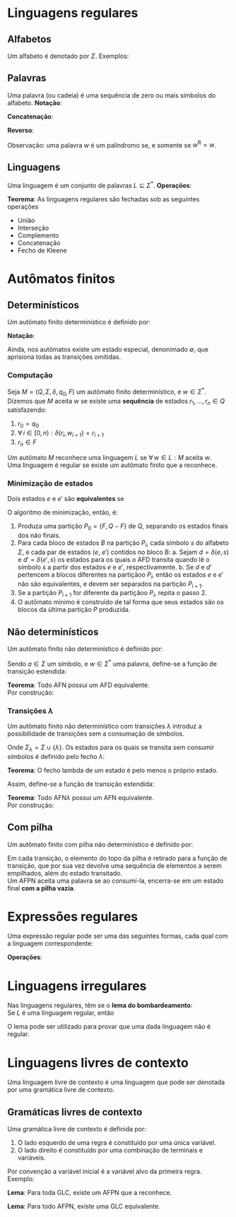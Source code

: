 # -*- after-save-hook: org-latex-export-to-pdf; -*-
#+latex_header: \usepackage[margin=2cm]{geometry}
#+latex_header: \usepackage{enumitem}
#+latex_header: \DeclareMathOperator{\sign}{sign}
#+latex_header: \setlength{\parindent}{0cm}

* Linguagens regulares
** Alfabetos
   Um alfabeto é denotado por $\Sigma$. Exemplos:
   #+begin_export latex
   \[
     \Sigma = \{\, 0, 1 \,\} \qquad
     \Sigma = \{\, \text{a}, \text{b}, \text{c}, \text{d}, \text{e} \,\} \qquad
     \Sigma = \{\, \triangle, \text{O}, \square, \text{X} \,\}
   \]
   #+end_export
** Palavras
   Uma palavra (ou cadeia) é uma sequência de zero ou mais símbolos do alfabeto.
   @@latex:\\[5pt]@@
   *Notação*:
   #+begin_export latex
   \begin{align*}
     & \lambda = \varnothing \\
     & 0^4 = 0000 \\
     & \Sigma^3 = \{ 000, 001, 010, 011, 100, 101, 110, 111 \} \\
     & \Sigma^* = \bigcup_{i \in \mathbb{N}} \Sigma^i \quad \text{conjunto de todas as possíveis palavras deste alfabeto.}
   \end{align*}
   #+end_export
   *Concatenação*:
   #+begin_export latex
   \begin{gather*}
     x = 00 \qquad y = 11 \\
     xy = 0011
   \end{gather*}
   #+end_export
   *Reverso*:
   #+begin_export latex
   \[
     (xy)^{\text{R}} = 1100
   \]
   #+end_export
   Observação: uma palavra $w$ é um palíndromo se, e somente se $w^{\text{R}} = w$.
** Linguagens
   Uma linguagem é um conjunto de palavras $L \subseteq \Sigma^*$. @@latex:\\[5pt]@@
   *Operações*:
   #+begin_export latex
   \[ L_1L_2 = \{\, xy \,\mid\, x \in L_1,\, y \in L_2 \,\} \\ \]
   \begin{align*}
     & L^0 = \{\, \lambda \,\} \\
     & L^1 = L \\
     & L^2 = LL \\
     & L^* = \bigcup_{i \in \mathbb{N}} L^i \quad \text{Fecho de Kleene} \\
     & L^+ = \bigcup_{i \in \mathbb{N}^*} L^i \\
     & \varnothing^* = \{\, \lambda \,\} \\
     & \varnothing^+ = \varnothing
   \end{align*}
   #+end_export
   *Teorema*: As linguagens regulares são fechadas sob as seguintes operações
   #+attr_latex: :options [itemsep=0pt]
   - União
   - Interseção
   - Complemento
   - Concatenação
   - Fecho de Kleene
* Autômatos finitos
** Determinísticos
   Um autômato finito determinístico é definido por:
   #+begin_export latex
   \begin{align*}
     & Q && \text{Um conjunto finito de estados.} \\
     & \Sigma && \text{Um alfabeto finito.} \\
     & \delta: Q \times \Sigma \to Q && \text{Uma função de transição.} \\
     & q_o \in Q && \text{Um estado inicial.} \\
     & F \subseteq Q && \text{Um conjunto de estados finais.}
   \end{align*}
   #+end_export
   *Notação*:
   #+begin_export latex
   \begin{align*}
     & L(M) = A \qquad \text{A linguagem reconhecida pelo autômato $M$.} \\[5pt]
     & L(M: F = \varnothing) = \varnothing \\[5pt]
     & \hat{\delta}: Q \times \Sigma^* \to Q \\
     & \hat{\delta}(e, w): \text{aplicação sucessiva de }\delta\text{ aos símbolos de }w.
   \end{align*}
   #+end_export
   Ainda, nos autômatos existe um estado especial, denonimado $\emptyset$, que aprisiona
   todas as transições omitidas.
*** Computação
    Seja $M = (Q,\, \Sigma,\, \delta,\, q_0,\, F)$ um autômato finito determinístico, e $w
    \in \Sigma^*$. \\
    Dizemos que $M$ aceita $w$ se existe uma *sequência* de estados
    $r_1, \,\hdots,\, r_n \in Q$ satisfazendo:
    1. $r_0 = q_0$
    2. $\forall\, i \in [0, n): \delta(r_i,\, w_{i + 1}) = r_{i + 1}$
    3. $r_n \in F$
    Um autômato $M$ reconhece uma linguagem $L$ se $\forall\, w \in L: M \text{ aceita } w$. \\
    Uma linguagem é regular se existe um autômato finito que a reconhece.
*** Minimização de estados
    Dois estados $e$ e $e'$ são *equivalentes* se
    #+begin_export latex
    \[
      \hat{\delta}(e, w) \in F \iff \hat{\delta}(e', w) \in F
    \]
    #+end_export
    O algoritmo de minimização, então, é:
    1. Produza uma partição $P_0 = \{F,\, Q - F\}$ de $Q$, separando os estados finais dos
       não finais.
    2. Para cada bloco de estados $B$ na partição $P_i$, cada símbolo $s$ do
       alfabeto $\Sigma$, e cada par de estados ($e$, $e'$) contidos no bloco B:
       a. Sejam $d = \delta(e, s)$ e $d' = \delta(e' , s)$ os estados para os quais o AFD
          transita quando lê o sı́mbolo $s$ a partir dos estados $e$ e $e'$, respectivamente.
       b. Se $d$ e $d'$ pertencem a blocos diferentes na partiçãoo $P_i$, então
          os estados $e$ e $e'$ não são equivalentes, e devem ser separados na partição
          $P_{i+1}$.
    3. Se a partição $P_{i+1}$ for diferente da partiçãoo $P_i$,
       repita o passo 2.
    4. O autômato mínimo é construído de tal forma que seus estados são os blocos da
       última partição $P$ produzida.
** Não determinísticos
   Um autômato finito não determinístico é definido por:
   #+begin_export latex
   \begin{align*}
     & Q && \text{Um conjunto finito de estados.} \\
     & \Sigma && \text{Um alfabeto finito.} \\
     & \delta: Q \times \Sigma \to \mathcal{P}(Q) && \text{Uma função de transição.} \\
     & I \subseteq Q && \text{Um conjunto de estados iniciais.} \\
     & F \subseteq Q && \text{Um conjunto de estados finais.}
   \end{align*}
   #+end_export
   Sendo $a \in \Sigma$ um símbolo, e $w \in \Sigma^*$ uma palavra, define-se a função de
   transição estendida:
   #+begin_export latex
   \begin{align*}
     & \hat{\delta}: Q \times \Sigma^* \to \mathcal{P}(Q) \\
     & \hat{\delta}(\emptyset,\, w) = \{\emptyset\} \\[5pt]
     & \hat{\delta}(X,\, \lambda) = X \\[5pt]
     & \hat{\delta}(X,\, aw) = \hat{\delta}\left(\,\bigcup_{l \in X} \delta(l,\, a),\, w \right)
   \end{align*}
   #+end_export
   *Teorema*: Todo AFN possui um AFD equivalente. \\
   Por construção:
   #+begin_export latex
   \begin{align*}
     & Q = \mathcal{P}(Q_{\text{afn}}) && \\
     & \Sigma = \Sigma_{\text{afn}} && \\
     & \delta(X, a) = \bigcup_{l \in X} \delta_{\text{afn}}(l,\, a) && \\
     & q_o = I_{\text{afn}} && \\
     & F = \left\{ X \subseteq Q_{\text{afn}} \,\mid\, X \cap F \neq \varnothing \right\}&&
   \end{align*}
   #+end_export
*** Transições $\lambda$
    Um autômato finito não determinístico com transições $\lambda$ introduz a
    possibilidade de transições sem a consumação de símbolos.
    #+begin_export latex
    \begin{align*}
      & Q = Q_{\text{afn}} && \\
      & \Sigma = \Sigma_{\text{afn}} && \\
      & \delta: Q \times \Sigma_{\lambda} \to \mathcal{P}(Q) && \\
      & I = I_{\text{afn}} && \\
      & F = F_{\text{afn}} &&
    \end{align*}
    #+end_export
    Onde $\Sigma_{\lambda} = \Sigma \cup \{\lambda\}$. @@latex:\\[10pt]@@
    Os estados para os quais se transita sem consumir símbolos é definido pelo fecho $\lambda$:
    #+begin_export latex
    \[
      \mathcal{F}_{\lambda}: \mathcal{P}(Q) \to \mathcal{P}(Q)
    \]
    #+end_export
    *Teorema*: O fecho lambda de um estado é pelo menos o próprio estado.
    #+begin_export latex
    \[
      \forall\, X \in Q: X \in \mathcal{F}_{\lambda}(\{X\})
    \]
    #+end_export
    Assim, define-se a função de transição estendida:
    #+begin_export latex
    \begin{align*}
      & \hat{\delta}: Q \times \Sigma_{\lambda}^* \to \mathcal{P}(Q) \\
      & \hat{\delta}(\varnothing, w) = \varnothing \\
      & \hat{\delta}(X, \lambda) = \mathcal{F}_{\lambda}(X) \\
      & \hat{\delta}(X, ay) = \hat{\delta} \left( \bigcup_{Y \in\, \mathcal{F}_{\lambda}(X)} \delta(Y, a),\enspace y \right)
    \end{align*}
    #+end_export
    *Teorema*: Todo AFN$\lambda$ possui um AFN equivalente. \\
    Por construção:
    #+begin_export latex
    \begin{align*}
      & Q = Q_{\text{afn}\lambda} && \\
      & \Sigma = \Sigma_{\text{afn}\lambda} && \\
      & \delta = \mathcal{F}_{\lambda} \circ \delta_{\text{afn}\lambda} && \\
      & I = \mathcal{F}_{\lambda}\left(I_{\text{afn}\lambda}\right) && \\
      & F = F_{\text{afn}\lambda} &&
    \end{align*}
    #+end_export
** Com pilha
   Um autômato finito com pilha não determinístico é definido por:
   #+begin_export latex
   \begin{align*}
     & Q && \text{Um conjunto finito de estados.} \\
     & \Sigma && \text{Um alfabeto finito.} \\
     & \Gamma && \text{Um alfabeto de pilha finito.} \\
     & \delta: Q \times \Sigma_{\lambda} \times \Gamma_{\lambda} \to \mathcal{P}\left(\Gamma^* \times Q\right) && \text{Uma função de transição.} \\
     & I \subseteq Q && \text{Um conjunto de estados iniciais.} \\
     & F \subseteq Q && \text{Um conjunto de estados finais.}
   \end{align*}
   #+end_export
   Em cada transição, o elemento do topo da pilha é retirado para a função de transição,
   que por sua vez devolve uma sequência de elementos a serem empilhados, além do estado
   transitado. @@latex:\\@@ \\
   Um AFPN aceita uma palavra se ao consumí-la, encerra-se em um estado final *com a pilha
   vazia*.
* Expressões regulares
  Uma expressão regular pode ser uma das seguintes formas, cada qual com a linguagem
  correspondente:
  #+begin_export latex
  \begin{align*}
    & \lambda & \{\lambda\} && \\
    & \varnothing & \varnothing && \\
    & a & \{a\} && \\
    & R_1 + R_2 & L(R_1) \cup L(R_2)  && \\
    & R_1 R_2 & L(R_1) \cdot L(R_2)  && \\
    & R^* & L(R)^* 
  \end{align*}
  #+end_export
  *Operações*:
  #+begin_export latex
  \begin{align*}
    & R^+ = RR^* && \\
    & R^0 = \lambda && \\
    & R^n = RR^{(n - 1)} &&
  \end{align*}
  #+end_export
* Linguagens irregulares
  Nas linguagens regulares, têm se o *lema do bombardeamento*: \\
  Se $L$ é uma linguagem regular, então
  #+begin_export latex
  \begin{align*}
    & \exists\, k \in \mathbb{N}^*: \\
    & \quad \forall\, z \in L, |z| \geq k : \\
    & \quad\quad \exists\, u, v, w: \\
    & \quad\quad\quad 1.\> z = uvw \\
    & \quad\quad\quad 2.\> |uv| \leq k \\
    & \quad\quad\quad 3.\> v \neq \lambda \\
    & \quad\quad\quad 4.\> \forall\,i \in \mathbb{N}^*: \left(uv^iw\right) \in L
  \end{align*}
  #+end_export
  O lema pode ser utilizado para provar que uma dada linguagem não é regular.
* Linguagens livres de contexto
  Uma linguagem livre de contexto é uma linguagem que pode ser denotada por uma gramática
  livre de contexto.
** Gramáticas livres de contexto
   Uma gramática livre de contexto é definida por:
   #+begin_export latex
   \begin{align*}
     & V && \text{Um conjunto finito de variáveis.} \\
     & \Sigma && \text{Um alfabeto finito.} \\
     & R && \text{Um conjunto de regras.} \\
     & S \in V && \text{Uma variável inicial.}
   \end{align*}
   As regras são constituídas da seguinte forma:
   #+end_export
   1. O lado esquerdo de uma regra é constituído por uma única variável.
   2. O lado direito é constituído por uma combinação de terminais e variáveis.
   Por convenção a variável inicial é a variável alvo da primeira regra. @@latex:\vspace{5pt}@@ \\
   Exemplo:
   #+begin_export latex
   \begin{align*}
     G = \big(\{A, B\}, & \, \{0, 1, 5\},\, R,\, A \big) \\
     R: \quad & A \to 0A1 \\
              & A \to B \\
              & B \to 5
   \end{align*}
   #+end_export
   *Lema*: Para toda GLC, existe um AFPN que a reconhece.
   #+begin_export latex
   \begin{align*}
     & G = (V, \Sigma, R, S) & \\
     & M = \big( \{i, f\},\> \Sigma,\> (V \cup \Sigma),\> \delta,\> \{i\},\> \{f\} \big)
   \end{align*}
   \begin{align*}
     \delta(i, \lambda, \lambda) & = \big\{ [f, S] \big\} \\
     \delta(f, \lambda, X) & = \big\{ [f, \beta] \>\big|\> (X \to \beta) \in R \big\} \\
     \delta(f, a, a) & = \big\{ [f, \lambda] \big\}
   \end{align*}
   #+end_export
   *Lema*: Para todo AFPN, existe uma GLC equivalente.
